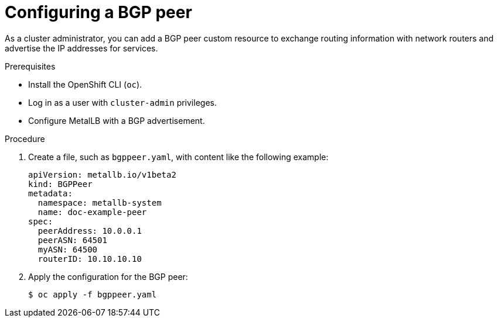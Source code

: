 // Module included in the following assemblies:
//
// * networking/metallb/metallb-configure-bgp-peers.adoc

:_mod-docs-content-type: PROCEDURE
[id="nw-metallb-configure-bgppeer_{context}"]
= Configuring a BGP peer

As a cluster administrator, you can add a BGP peer custom resource to exchange routing information with network routers and advertise the IP addresses for services.

.Prerequisites

* Install the OpenShift CLI (`oc`).

* Log in as a user with `cluster-admin` privileges.

* Configure MetalLB with a BGP advertisement.

.Procedure

. Create a file, such as `bgppeer.yaml`, with content like the following example:
+
[source,yaml]
----
apiVersion: metallb.io/v1beta2
kind: BGPPeer
metadata:
  namespace: metallb-system
  name: doc-example-peer
spec:
  peerAddress: 10.0.0.1
  peerASN: 64501
  myASN: 64500
  routerID: 10.10.10.10
----

. Apply the configuration for the BGP peer:
+
[source,terminal]
----
$ oc apply -f bgppeer.yaml
----